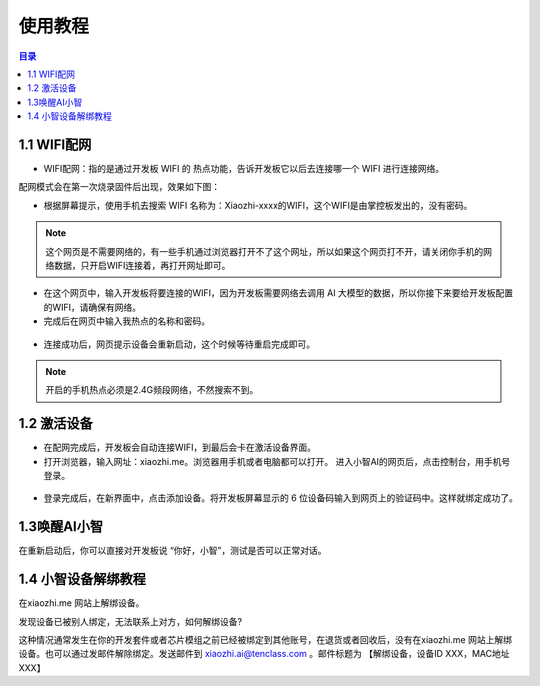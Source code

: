 使用教程
========================

.. contents:: 目录
   :local:
   :depth: 2

1.1 WIFI配网
^^^^^^^^^^^^^^^^

- WIFI配网：指的是通过开发板 WIFI 的 热点功能，告诉开发板它以后去连接哪一个 WIFI 进行连接网络。

配网模式会在第一次烧录固件后出现，效果如下图：

- 根据屏幕提示，使用手机去搜索 WIFI 名称为：Xiaozhi-xxxx的WIFI，这个WIFI是由掌控板发出的，没有密码。

.. image:: /_static/image/xiaozhi/xiaozhi-1.png
    :align: center
    :width: 600

.. Note::

 这个网页是不需要网络的，有一些手机通过浏览器打开不了这个网址，所以如果这个网页打不开，请关闭你手机的网络数据，只开启WIFI连接着，再打开网址即可。

.. image:: /_static/image/xiaozhi/xiaozhi-2.png
    :align: center
    :width: 600

.. figure:: /_static/image/xiaozhi/xiaozhi-3.png
    :align: center
    :width: 600

- 在这个网页中，输入开发板将要连接的WIFI，因为开发板需要网络去调用 AI 大模型的数据，所以你接下来要给开发板配置的WIFI，请确保有网络。

- 完成后在网页中输入我热点的名称和密码。

.. image:: /_static/image/xiaozhi/xiaozhi-4.png
    :align: center
    :width: 600

.. figure:: /_static/image/xiaozhi/xiaozhi-5.png
    :align: center
    :width: 600

- 连接成功后，网页提示设备会重新启动，这个时候等待重启完成即可。

.. image:: /_static/image/xiaozhi/xiaozhi-6.png
    :align: center
    :width: 600

.. Note::

  开启的手机热点必须是2.4G频段网络，不然搜索不到。


1.2 激活设备
^^^^^^^^^^^^^^^^
- 在配网完成后，开发板会自动连接WIFI，到最后会卡在激活设备界面。
- 打开浏览器，输入网址：xiaozhi.me。浏览器用手机或者电脑都可以打开。 进入小智AI的网页后，点击控制台，用手机号登录。

.. image:: /_static/image/xiaozhi/xiaozhi-7.png
    :align: center
    :width: 600

.. figure:: /_static/image/xiaozhi/xiaozhi-8.png
    :align: center
    :width: 600

- 登录完成后，在新界面中，点击添加设备。将开发板屏幕显示的 6 位设备码输入到网页上的验证码中。这样就绑定成功了。

.. image:: /_static/image/xiaozhi/xiaozhi-9.png
    :align: center
    :width: 600


1.3唤醒AI小智
^^^^^^^^^^^^^^^^
在重新启动后，你可以直接对开发板说 “你好，小智”，测试是否可以正常对话。



1.4 小智设备解绑教程
^^^^^^^^^^^^^^^^^^^^^^^^^^^^^^^^

在xiaozhi.me 网站上解绑设备。

发现设备已被别人绑定，无法联系上对方，如何解绑设备?

这种情况通常发生在你的开发套件或者芯片模组之前已经被绑定到其他账号，在退货或者回收后，没有在xiaozhi.me 网站上解绑设备。也可以通过发邮件解除绑定。发送邮件到 xiaozhi.ai@tenclass.com 。邮件标题为 【解绑设备，设备ID XXX，MAC地址 XXX】
